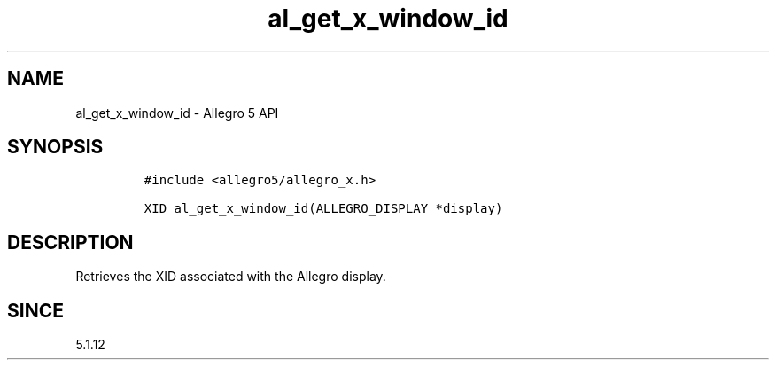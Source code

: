 .\" Automatically generated by Pandoc 3.1.3
.\"
.\" Define V font for inline verbatim, using C font in formats
.\" that render this, and otherwise B font.
.ie "\f[CB]x\f[]"x" \{\
. ftr V B
. ftr VI BI
. ftr VB B
. ftr VBI BI
.\}
.el \{\
. ftr V CR
. ftr VI CI
. ftr VB CB
. ftr VBI CBI
.\}
.TH "al_get_x_window_id" "3" "" "Allegro reference manual" ""
.hy
.SH NAME
.PP
al_get_x_window_id - Allegro 5 API
.SH SYNOPSIS
.IP
.nf
\f[C]
#include <allegro5/allegro_x.h>

XID al_get_x_window_id(ALLEGRO_DISPLAY *display)
\f[R]
.fi
.SH DESCRIPTION
.PP
Retrieves the XID associated with the Allegro display.
.SH SINCE
.PP
5.1.12
